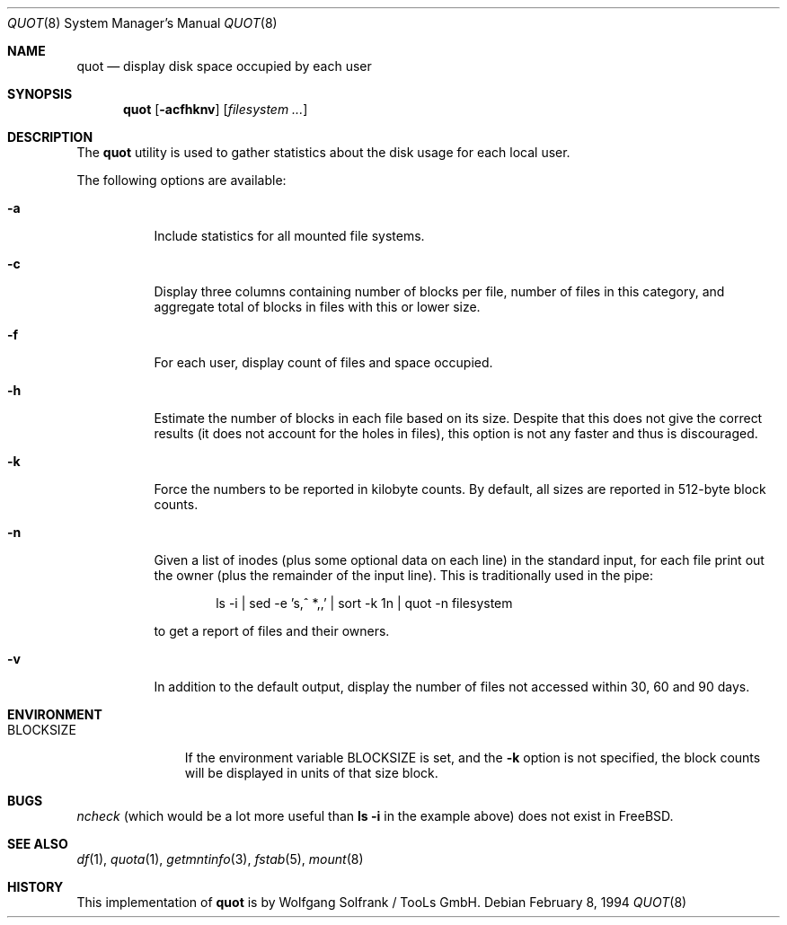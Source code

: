 .\" Copyright (C) 1994 Wolfgang Solfrank.
.\" Copyright (C) 1994 TooLs GmbH.
.\" All rights reserved.
.\"
.\" Redistribution and use in source and binary forms, with or without
.\" modification, are permitted provided that the following conditions
.\" are met:
.\" 1. Redistributions of source code must retain the above copyright
.\"    notice, this list of conditions and the following disclaimer.
.\" 2. Redistributions in binary form must reproduce the above copyright
.\"    notice, this list of conditions and the following disclaimer in the
.\"    documentation and/or other materials provided with the distribution.
.\" 3. All advertising materials mentioning features or use of this software
.\"    must display the following acknowledgement:
.\"	This product includes software developed by TooLs GmbH.
.\" 4. The name of TooLs GmbH may not be used to endorse or promote products
.\"    derived from this software without specific prior written permission.
.\"
.\" THIS SOFTWARE IS PROVIDED BY TOOLS GMBH ``AS IS'' AND ANY EXPRESS OR
.\" IMPLIED WARRANTIES, INCLUDING, BUT NOT LIMITED TO, THE IMPLIED WARRANTIES
.\" OF MERCHANTABILITY AND FITNESS FOR A PARTICULAR PURPOSE ARE DISCLAIMED.
.\" IN NO EVENT SHALL TOOLS GMBH BE LIABLE FOR ANY DIRECT, INDIRECT, INCIDENTAL,
.\" SPECIAL, EXEMPLARY, OR CONSEQUENTIAL DAMAGES (INCLUDING, BUT NOT LIMITED TO,
.\" PROCUREMENT OF SUBSTITUTE GOODS OR SERVICES; LOSS OF USE, DATA, OR PROFITS;
.\" OR BUSINESS INTERRUPTION) HOWEVER CAUSED AND ON ANY THEORY OF LIABILITY,
.\" WHETHER IN CONTRACT, STRICT LIABILITY, OR TORT (INCLUDING NEGLIGENCE OR
.\" OTHERWISE) ARISING IN ANY WAY OUT OF THE USE OF THIS SOFTWARE, EVEN IF
.\" ADVISED OF THE POSSIBILITY OF SUCH DAMAGE.
.\"
.\" $FreeBSD$
.\"
.Dd February 8, 1994
.Dt QUOT 8
.Os
.Sh NAME
.Nm quot
.Nd display disk space occupied by each user
.Sh SYNOPSIS
.Nm
.Op Fl acfhknv
.Op Ar filesystem ...
.Sh DESCRIPTION
The
.Nm
utility
is used to gather statistics about the disk usage for each local user.
.Pp
The following options are available:
.Bl -tag -width indent
.It Fl a
Include statistics for all mounted file systems.
.It Fl c
Display three columns containing number of blocks per file,
number of files in this category, and aggregate total of
blocks in files with this or lower size.
.It Fl f
For each user, display count of files and space occupied.
.It Fl h
Estimate the number of blocks in each file based on its size.
Despite that this does not give the correct results (it does not
account for the holes in files), this option is not any faster
and thus is discouraged.
.It Fl k
Force the numbers to be reported in kilobyte counts.
By default, all sizes are reported in 512-byte block counts.
.It Fl n
Given a list of inodes (plus some optional data on each line)
in the standard input, for each file print out the owner (plus
the remainder of the input line). This is traditionally used
in the pipe:
.Bd -literal -offset indent
.\" ncheck filesystem | sort +0n | quot -n filesystem
ls -i | sed -e 's,^  *,,' | sort -k 1n | quot -n filesystem
.Ed
.Pp
to get a report of files and their owners.
.It Fl v
In addition to the default output, display the number of files
not accessed within 30, 60 and 90 days.
.El
.Sh ENVIRONMENT
.Bl -tag -width BLOCKSIZE
.It Ev BLOCKSIZE
If the environment variable
.Ev BLOCKSIZE
is set, and the
.Fl k
option is not specified, the block counts will be displayed in units of that
size block.
.El
.Sh BUGS
.Xr ncheck
(which would be a lot more useful than
.Nm ls Fl i
in the example above)
does not exist in
.Fx .
.Sh SEE ALSO
.Xr df 1 ,
.Xr quota 1 ,
.Xr getmntinfo 3 ,
.Xr fstab 5 ,
.Xr mount 8
.Sh HISTORY
This implementation of
.Nm
is by
.An Wolfgang Solfrank
/ TooLs GmbH.
